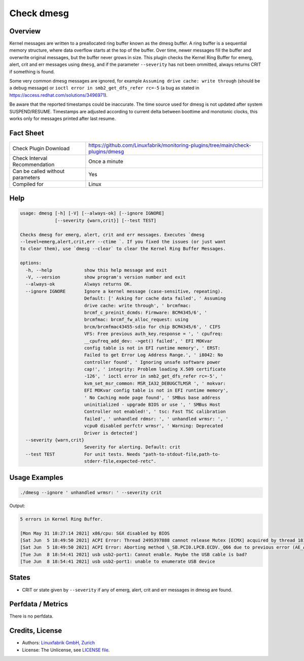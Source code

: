 Check dmesg
===========

Overview
--------

Kernel messages are written to a preallocated ring buffer known as the dmesg buffer. A ring buffer is a sequential memory structure, where data overflow starts at the top of the buffer. Over time, newer messages fill the buffer and overwrite original messages, but the buffer never grows in size. This plugin checks the Kernel Ring Buffer for emerg, alert, crit and err messages using ``dmesg``, and if the parameter ``--severity`` has not been ommitted, always returns CRIT if something is found.

Some very common dmesg messages are ignored, for example ``Assuming drive cache: write through`` (should be a debug message) or ``ioctl error in smb2_get_dfs_refer rc=-5`` (a bug as stated in https://access.redhat.com/solutions/3496971).

Be aware that the reported timestamps could be inaccurate. The time source used for dmesg is not updated after system SUSPEND/RESUME. Timestamps are adjusted according to current delta between boottime and monotonic clocks, this works only for messages printed after last resume.


Fact Sheet
----------

.. csv-table::
    :widths: 30, 70
    
    "Check Plugin Download",                "https://github.com/Linuxfabrik/monitoring-plugins/tree/main/check-plugins/dmesg"
    "Check Interval Recommendation",        "Once a minute"
    "Can be called without parameters",     "Yes"
    "Compiled for",                         "Linux"


Help
----

.. code-block:: text

    usage: dmesg [-h] [-V] [--always-ok] [--ignore IGNORE]
                 [--severity {warn,crit}] [--test TEST]

    Checks dmesg for emerg, alert, crit and err messages. Executes `dmesg
    --level=emerg,alert,crit,err --ctime `. If you fixed the issues (or just want
    to clear them), use `dmesg --clear` to clear the Kernel Ring Buffer Messages.

    options:
      -h, --help            show this help message and exit
      -V, --version         show program's version number and exit
      --always-ok           Always returns OK.
      --ignore IGNORE       Ignore a kernel message (case-sensitive, repeating).
                            Default: [' Asking for cache data failed', ' Assuming
                            drive cache: write through', ' brcmfmac:
                            brcmf_c_preinit_dcmds: Firmware: BCM4345/6', '
                            brcmfmac: brcmf_fw_alloc_request: using
                            brcm/brcmfmac43455-sdio for chip BCM4345/6', ' CIFS
                            VFS: Free previous auth_key.response = ', ' cpufreq:
                            __cpufreq_add_dev: ->get() failed', ' EFI MOKvar
                            config table is not in EFI runtime memory', ' ERST:
                            Failed to get Error Log Address Range.', ' i8042: No
                            controller found', ' Ignoring unsafe software power
                            cap!', ' integrity: Problem loading X.509 certificate
                            -126', ' ioctl error in smb2_get_dfs_refer rc=-5', '
                            kvm_set_msr_common: MSR_IA32_DEBUGCTLMSR ', ' mokvar:
                            EFI MOKvar config table is not in EFI runtime memory',
                            ' No Caching mode page found', ' SMBus base address
                            uninitialized - upgrade BIOS or use ', ' SMBus Host
                            Controller not enabled!', ' tsc: Fast TSC calibration
                            failed', ' unhandled rdmsr: ', ' unhandled wrmsr: ', '
                            vcpu0 disabled perfctr wrmsr', ' Warning: Deprecated
                            Driver is detected']
      --severity {warn,crit}
                            Severity for alerting. Default: crit
      --test TEST           For unit tests. Needs "path-to-stdout-file,path-to-
                            stderr-file,expected-retc".


Usage Examples
--------------

.. code-block:: bash

    ./dmesg --ignore ' unhandled wrmsr: ' --severity crit
    
Output:

.. code-block:: text

    5 errors in Kernel Ring Buffer.

    [Mon May 31 18:27:14 2021] x86/cpu: SGX disabled by BIOS
    [Sat Jun  5 18:49:50 2021] ACPI Error: Thread 2495397888 cannot release Mutex [ECMX] acquired by thread 1817575424 (20210105/exmutex-378)
    [Sat Jun  5 18:49:50 2021] ACPI Error: Aborting method \_SB.PCI0.LPCB.ECDV._Q66 due to previous error (AE_AML_NOT_OWNER) (20210105/psparse-529)
    [Tue Jun  8 18:54:41 2021] usb usb2-port1: Cannot enable. Maybe the USB cable is bad?
    [Tue Jun  8 18:54:41 2021] usb usb2-port1: unable to enumerate USB device


States
------

* CRIT or state given by ``--severity`` if any of emerg, alert, crit and err messages in dmesg are found.


Perfdata / Metrics
------------------

There is no perfdata.


Credits, License
----------------

* Authors: `Linuxfabrik GmbH, Zurich <https://www.linuxfabrik.ch>`_
* License: The Unlicense, see `LICENSE file <https://unlicense.org/>`_.
